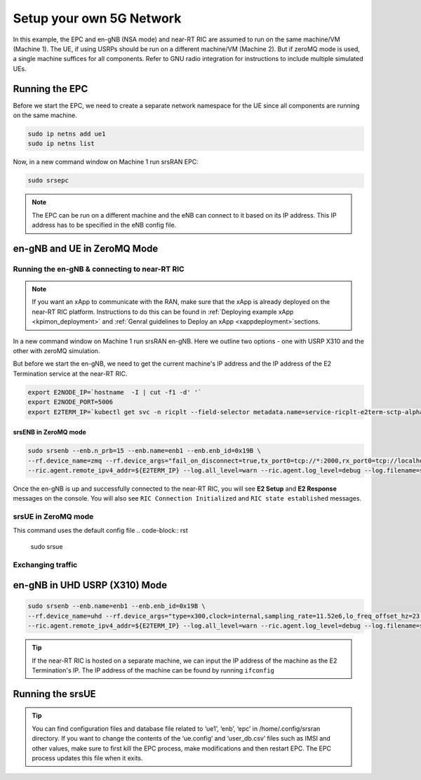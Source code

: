 =========================
Setup your own 5G Network
=========================

In this example, the EPC and en-gNB (NSA mode) and near-RT RIC are assumed to run on the same machine/VM (Machine 1). The UE, if using USRPs should be run on a different machine/VM (Machine 2). But if zeroMQ mode is used, a single machine suffices for all components. Refer to GNU radio integration for instructions to include multiple simulated UEs. 

Running the EPC
===============


Before we start the EPC, we need to create a separate network namespace for the UE since all components are running on the same machine. 

.. code-block:: rst

	sudo ip netns add ue1
	sudo ip netns list

Now, in a new command window on Machine 1 run srsRAN EPC:

.. code-block:: rst

        sudo srsepc

.. note::
	
	The EPC can be run on a different machine and the eNB can connect to it based on its IP address. This IP address has to be specified in the eNB config file.

en-gNB and UE in ZeroMQ Mode
============================


Running the en-gNB & connecting to near-RT RIC
----------------------------------------------

.. note::

	If you want an xApp to communicate with the RAN, make sure that the xApp is already deployed on the near-RT RIC platform. Instructions to do this can be found in :ref:`Deploying example xApp <kpimon_deployment>` and :ref:`Genral guidelines to Deploy an xApp <xappdeployment>`sections.

In a new command window on Machine 1 run srsRAN en-gNB. Here we outline two options - one with USRP X310 and the other with zeroMQ simulation.

But before we start the en-gNB, we need to get the current machine's IP address and the IP address of the E2 Termination service at the near-RT RIC.

.. code-block:: rst 
	
	export E2NODE_IP=`hostname  -I | cut -f1 -d' '`
	export E2NODE_PORT=5006
	export E2TERM_IP=`kubectl get svc -n ricplt --field-selector metadata.name=service-ricplt-e2term-sctp-alpha -o jsonpath='{.items[0].spec.clusterIP}'`

srsENB in ZeroMQ mode
~~~~~~~~~~~~~~~~~~~~~

.. code-block:: rst


        sudo srsenb --enb.n_prb=15 --enb.name=enb1 --enb.enb_id=0x19B \
        --rf.device_name=zmq --rf.device_args="fail_on_disconnect=true,tx_port0=tcp://*:2000,rx_port0=tcp://localhost:2001,tx_port1=tcp://*:2100,rx_port1=tcp://localhost:2101,id=enb,base_srate=23.04e6" \
        --ric.agent.remote_ipv4_addr=${E2TERM_IP} --log.all_level=warn --ric.agent.log_level=debug --log.filename=stdout --ric.agent.local_ipv4_addr=${E2NODE_IP} --ric.agent.local_port=${E2NODE_PORT}

Once the en-gNB is up and successfully connected to the near-RT RIC, you will see **E2 Setup** and **E2 Response** messages on the console. You will also see ``RIC Connection Initialized`` and ``RIC state established`` messages.

srsUE in ZeroMQ mode
--------------------

This command uses the default config file 
.. code-block:: rst

    sudo srsue

Exchanging traffic
------------------


en-gNB in UHD USRP (X310) Mode
==============================

.. code-block:: rst


        sudo srsenb --enb.name=enb1 --enb.enb_id=0x19B \
        --rf.device_name=uhd --rf.device_args="type=x300,clock=internal,sampling_rate=11.52e6,lo_freq_offset_hz=23.04e6,send_frame_size=8000,recv_frame_size=8000,num_send_frames=64,num_recv_frames=64,None" \
        --ric.agent.remote_ipv4_addr=${E2TERM_IP} --log.all_level=warn --ric.agent.log_level=debug --log.filename=stdout --ric.agent.local_ipv4_addr=${E2NODE_IP} --ric.agent.local_port=${E2NODE_PORT}


.. tip::

	If the near-RT RIC is hosted on a separate machine, we can input the IP address of the machine as the E2 Termination's IP. The IP address of the machine can be found by running ``ifconfig``

Running the srsUE
=================



.. tip::

	You can find configuration files and database file related to ‘ue1’, ‘enb’, ‘epc’ in /home/.config/srsran directory. If you want to change the contents of the ‘ue.config’ and ‘user_db.csv’ files 	such as IMSI and other values, make sure to first kill the EPC process, make modifications and then restart EPC. The EPC process updates this file when it exits.
